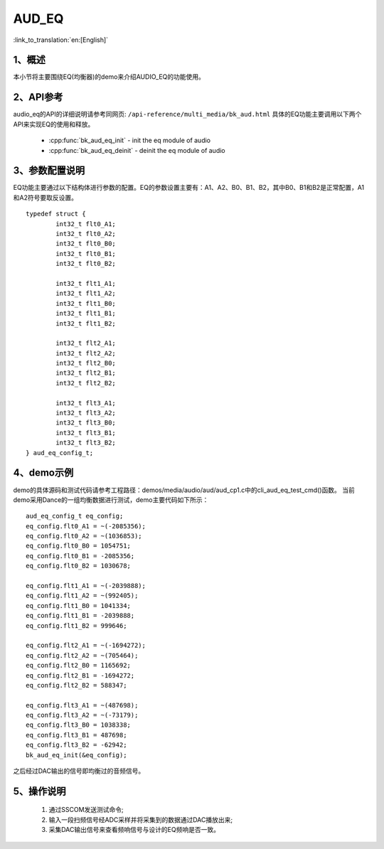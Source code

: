 AUD_EQ
========================

:link_to_translation:`en:[English]`

1、概述
--------------------
本小节将主要围绕EQ(均衡器)的demo来介绍AUDIO_EQ的功能使用。

2、API参考
--------------------
audio_eq的API的详细说明请参考同网页: ``/api-reference/multi_media/bk_aud.html``
具体的EQ功能主要调用以下两个API来实现EQ的使用和释放。

 - :cpp:func:`bk_aud_eq_init` - init the eq module of audio
 - :cpp:func:`bk_aud_eq_deinit` - deinit the eq module of audio

3、参数配置说明
--------------------
EQ功能主要通过以下结构体进行参数的配置。EQ的参数设置主要有：A1、A2、B0、B1、B2，其中B0、B1和B2是正常配置，A1和A2符号要取反设置。

::

	typedef struct {
		int32_t flt0_A1;
		int32_t flt0_A2;
		int32_t flt0_B0;
		int32_t flt0_B1;
		int32_t flt0_B2;

		int32_t flt1_A1;
		int32_t flt1_A2;
		int32_t flt1_B0;
		int32_t flt1_B1;
		int32_t flt1_B2;

		int32_t flt2_A1;
		int32_t flt2_A2;
		int32_t flt2_B0;
		int32_t flt2_B1;
		int32_t flt2_B2;

		int32_t flt3_A1;
		int32_t flt3_A2;
		int32_t flt3_B0;
		int32_t flt3_B1;
		int32_t flt3_B2;
	} aud_eq_config_t;

4、demo示例
--------------------
demo的具体源码和测试代码请参考工程路径：demos/media/audio/aud/aud_cp1.c中的cli_aud_eq_test_cmd()函数。
当前demo采用Dance的一组均衡数据进行测试，demo主要代码如下所示：

::

	aud_eq_config_t eq_config;
	eq_config.flt0_A1 = ~(-2085356);
	eq_config.flt0_A2 = ~(1036853);
	eq_config.flt0_B0 = 1054751;
	eq_config.flt0_B1 = -2085356;
	eq_config.flt0_B2 = 1030678;

	eq_config.flt1_A1 = ~(-2039888);
	eq_config.flt1_A2 = ~(992405);
	eq_config.flt1_B0 = 1041334;
	eq_config.flt1_B1 = -2039888;
	eq_config.flt1_B2 = 999646;

	eq_config.flt2_A1 = ~(-1694272);
	eq_config.flt2_A2 = ~(705464);
	eq_config.flt2_B0 = 1165692;
	eq_config.flt2_B1 = -1694272;
	eq_config.flt2_B2 = 588347;

	eq_config.flt3_A1 = ~(487698);
	eq_config.flt3_A2 = ~(-73179);
	eq_config.flt3_B0 = 1038338;
	eq_config.flt3_B1 = 487698;
	eq_config.flt3_B2 = -62942;
	bk_aud_eq_init(&eq_config);

之后经过DAC输出的信号即均衡过的音频信号。

5、操作说明
--------------------
 1) 通过SSCOM发送测试命令;
 2) 输入一段扫频信号经ADC采样并将采集到的数据通过DAC播放出来;
 3) 采集DAC输出信号来查看频响信号与设计的EQ频响是否一致。

